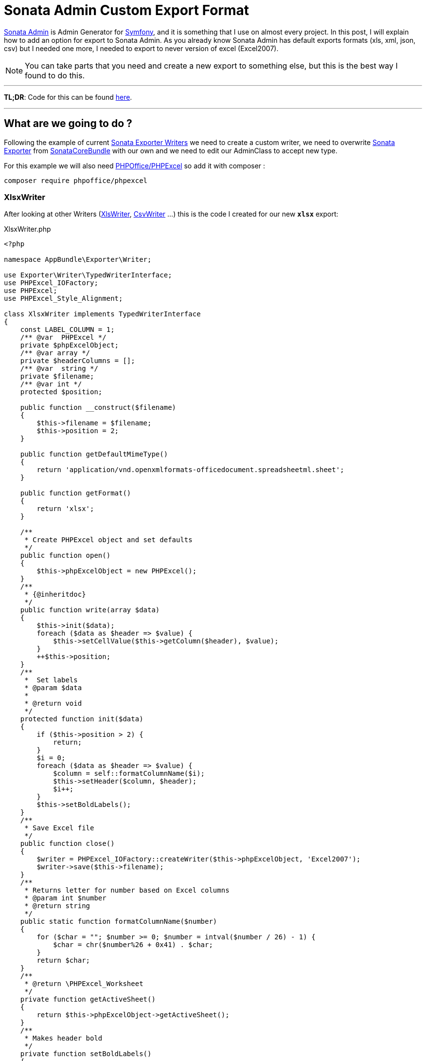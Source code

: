 = Sonata Admin Custom Export Format
:published_at: 2017-05-05
:hp-tags: Symfony, Sonata Admin, Sonata Admin Exporter, Custom Exporter

https://sonata-project.org/bundles/admin/3-x/doc/index.html[Sonata Admin] is Admin Generator for https://symfony.com/[Symfony], and it is something that I use on almost every project. In this post, I will explain how to add an option for export to Sonata Admin. As you already know Sonata Admin has default exports formats (xls, xml, json, csv) but I needed one more, I needed to export to never version of excel (Excel2007).

NOTE: You can take parts that you need and create a new export to something else, but this is the best way I found to do this.

'''
*TL;DR*: Code for this can be found https://gist.github.com/kunicmarko20/e0292280344761efbc7ff376f7080fec[here]. 

'''

== What are we going to do ?
Following the example of current https://github.com/sonata-project/exporter/tree/1.x/src/Writer[Sonata Exporter Writers] we need to create a custom writer, we need to overwrite https://github.com/sonata-project/SonataCoreBundle/blob/3.x/Exporter/Exporter.php[Sonata Exporter] from https://github.com/sonata-project/SonataCoreBundle[SonataCoreBundle] with our own and we need to edit our AdminClass to accept new type.

For this example we will also need https://github.com/PHPOffice/PHPExcel[PHPOffice/PHPExcel] so add it with composer :

----
composer require phpoffice/phpexcel
----

=== XlsxWriter
After looking at other Writers (https://github.com/sonata-project/exporter/blob/1.x/src/Writer/XlsWriter.php[XlsWriter], https://github.com/sonata-project/exporter/blob/1.x/src/Writer/CsvWriter.php[CsvWriter] ...) this is the code I created for our new `*xlsx*` export:

[[app-listing]]
[source,php]
.XlsxWriter.php
----
<?php

namespace AppBundle\Exporter\Writer;

use Exporter\Writer\TypedWriterInterface;
use PHPExcel_IOFactory;
use PHPExcel;
use PHPExcel_Style_Alignment;

class XlsxWriter implements TypedWriterInterface
{
    const LABEL_COLUMN = 1;
    /** @var  PHPExcel */
    private $phpExcelObject;
    /** @var array */
    private $headerColumns = [];
    /** @var  string */
    private $filename;
    /** @var int */
    protected $position;
    
    public function __construct($filename)
    {
        $this->filename = $filename;
        $this->position = 2;
    }
    
    public function getDefaultMimeType()
    {
        return 'application/vnd.openxmlformats-officedocument.spreadsheetml.sheet';
    }
    
    public function getFormat()
    {
        return 'xlsx';
    }
    
    /**
     * Create PHPExcel object and set defaults
     */
    public function open()
    {
        $this->phpExcelObject = new PHPExcel();
    }
    /**
     * {@inheritdoc}
     */
    public function write(array $data)
    {
        $this->init($data);
        foreach ($data as $header => $value) {
            $this->setCellValue($this->getColumn($header), $value);
        }
        ++$this->position;
    }
    /**
     *  Set labels
     * @param $data
     *
     * @return void
     */
    protected function init($data)
    {
        if ($this->position > 2) {
            return;
        }
        $i = 0;
        foreach ($data as $header => $value) {
            $column = self::formatColumnName($i);
            $this->setHeader($column, $header);
            $i++;
        }
        $this->setBoldLabels();
    }
    /**
     * Save Excel file
     */
    public function close()
    {
        $writer = PHPExcel_IOFactory::createWriter($this->phpExcelObject, 'Excel2007');
        $writer->save($this->filename);
    }
    /**
     * Returns letter for number based on Excel columns
     * @param int $number
     * @return string
     */
    public static function formatColumnName($number)
    {
        for ($char = ""; $number >= 0; $number = intval($number / 26) - 1) {
            $char = chr($number%26 + 0x41) . $char;
        }
        return $char;
    }
    /**
     * @return \PHPExcel_Worksheet
     */
    private function getActiveSheet()
    {
        return $this->phpExcelObject->getActiveSheet();
    }
    /**
     * Makes header bold
     */
    private function setBoldLabels()
    {
        $this->getActiveSheet()->getStyle(
            sprintf(
                "%s1:%s1",
                reset($this->headerColumns),
                end($this->headerColumns)
            )
        )->getFont()->setBold(true);
    }
    /**
     * Sets cell value
     * @param string $column
     * @param string $value
     */
    private function setCellValue($column, $value)
    {
        $this->getActiveSheet()->setCellValue($column, $value);
    }
    /**
     * Set column label and make column auto size
     * @param string $column
     * @param string $value
     */
    private function setHeader($column, $value)
    {
        $this->setCellValue($column.self::LABEL_COLUMN, $value);
        $this->getActiveSheet()->getColumnDimension($column)->setAutoSize(true);
        $this->headerColumns[$value] = $column;
    }
    /**
     * Get column name
     * @param string $name
     * @return string
     */
    private function getColumn($name)
    {
        return $this->headerColumns[$name].$this->position;
    }
}
----

=== Exporter
We will copy code from https://github.com/sonata-project/SonataCoreBundle/blob/3.x/Exporter/Exporter.php[Sonata Exporter] and only add our new option to switch statement:
[source,php]
----
case 'xlsx':
    $writer = new XlsxWriter('php://output');
    $contentType = 'application/vnd.openxmlformats-officedocument.spreadsheetml.sheet';
    break;
----

So our Exporter now looks like:
[[app-listing]]
[source,php]
.Exporter.php
----
<?php

namespace AppBundle\Exporter;

use Sonata\CoreBundle\Exporter\Exporter as BaseExporter;
use Exporter\Source\SourceIteratorInterface;
use AppBundle\Exporter\Writer\XlsxWriter;
use Exporter\Writer\XlsWriter;
use Exporter\Writer\XmlWriter;
use Exporter\Writer\JsonWriter;
use Exporter\Writer\CsvWriter;
use Exporter\Handler;
use Symfony\Component\HttpFoundation\StreamedResponse;

class Exporter extends BaseExporter
{
 /**
     * @throws \RuntimeException
     *
     * @param string                  $format
     * @param string                  $filename
     * @param SourceIteratorInterface $source
     *
     * @return StreamedResponse
     */
    public function getResponse($format, $filename, SourceIteratorInterface $source)
    {
        switch ($format) {
            case 'xls':
                $writer = new XlsWriter('php://output');
                $contentType = 'application/vnd.ms-excel';
                break;
            case 'xml':
                $writer = new XmlWriter('php://output');
                $contentType = 'text/xml';
                break;
            case 'json':
                $writer = new JsonWriter('php://output');
                $contentType = 'application/json';
                break;
            case 'csv':
                $writer = new CsvWriter('php://output', ',', '"', '', true, true);
                $contentType = 'text/csv';
                break;
            case 'xlsx':
                $writer = new XlsxWriter('php://output');
                $contentType = 'application/vnd.openxmlformats-officedocument.spreadsheetml.sheet';
                break;
            default:
                throw new \RuntimeException('Invalid format');
        }
        $callback = function () use ($source, $writer) {
            $handler = Handler::create($source, $writer);
            $handler->export();
        };
        return new StreamedResponse($callback, 200, array(
            'Content-Type' => $contentType,
            'Content-Disposition' => sprintf('attachment; filename="%s"', $filename),
        ));
    }
}
----

We also have to overwrite service that sonata declared with our class:
[[app-listing]]
[source,yml]
.services.yml
----
services:
    sonata.admin.exporter:
        class: AppBundle\Exporter\Exporter
----

=== Admin Class
The only thing that is left is to add a new option to our Admin Class and set fields for export:
[[app-listing]]
[source,php]
.YourAdmin.php
----
<?php

namespace AppBundle\Admin;

use Sonata\AdminBundle\Admin\AbstractAdmin;
//...

class YourAdmin extends AbstractAdmin
{
    //...
    public function getExportFormats()
    {
        return ['xlsx', 'xls', 'csv', 'json', 'xml'];
    }
    //optional, if not set Sonata will take all variables
    public function getExportFields()
    {
        return array(
            $this->trans('export.createdAt') => 'createdAt',
            $this->trans('export.id') => 'id'
            // add your fields with or without translations
        );
    }
}
----

That is it, run it and try new export option, I hope this helps someone with this problem.
